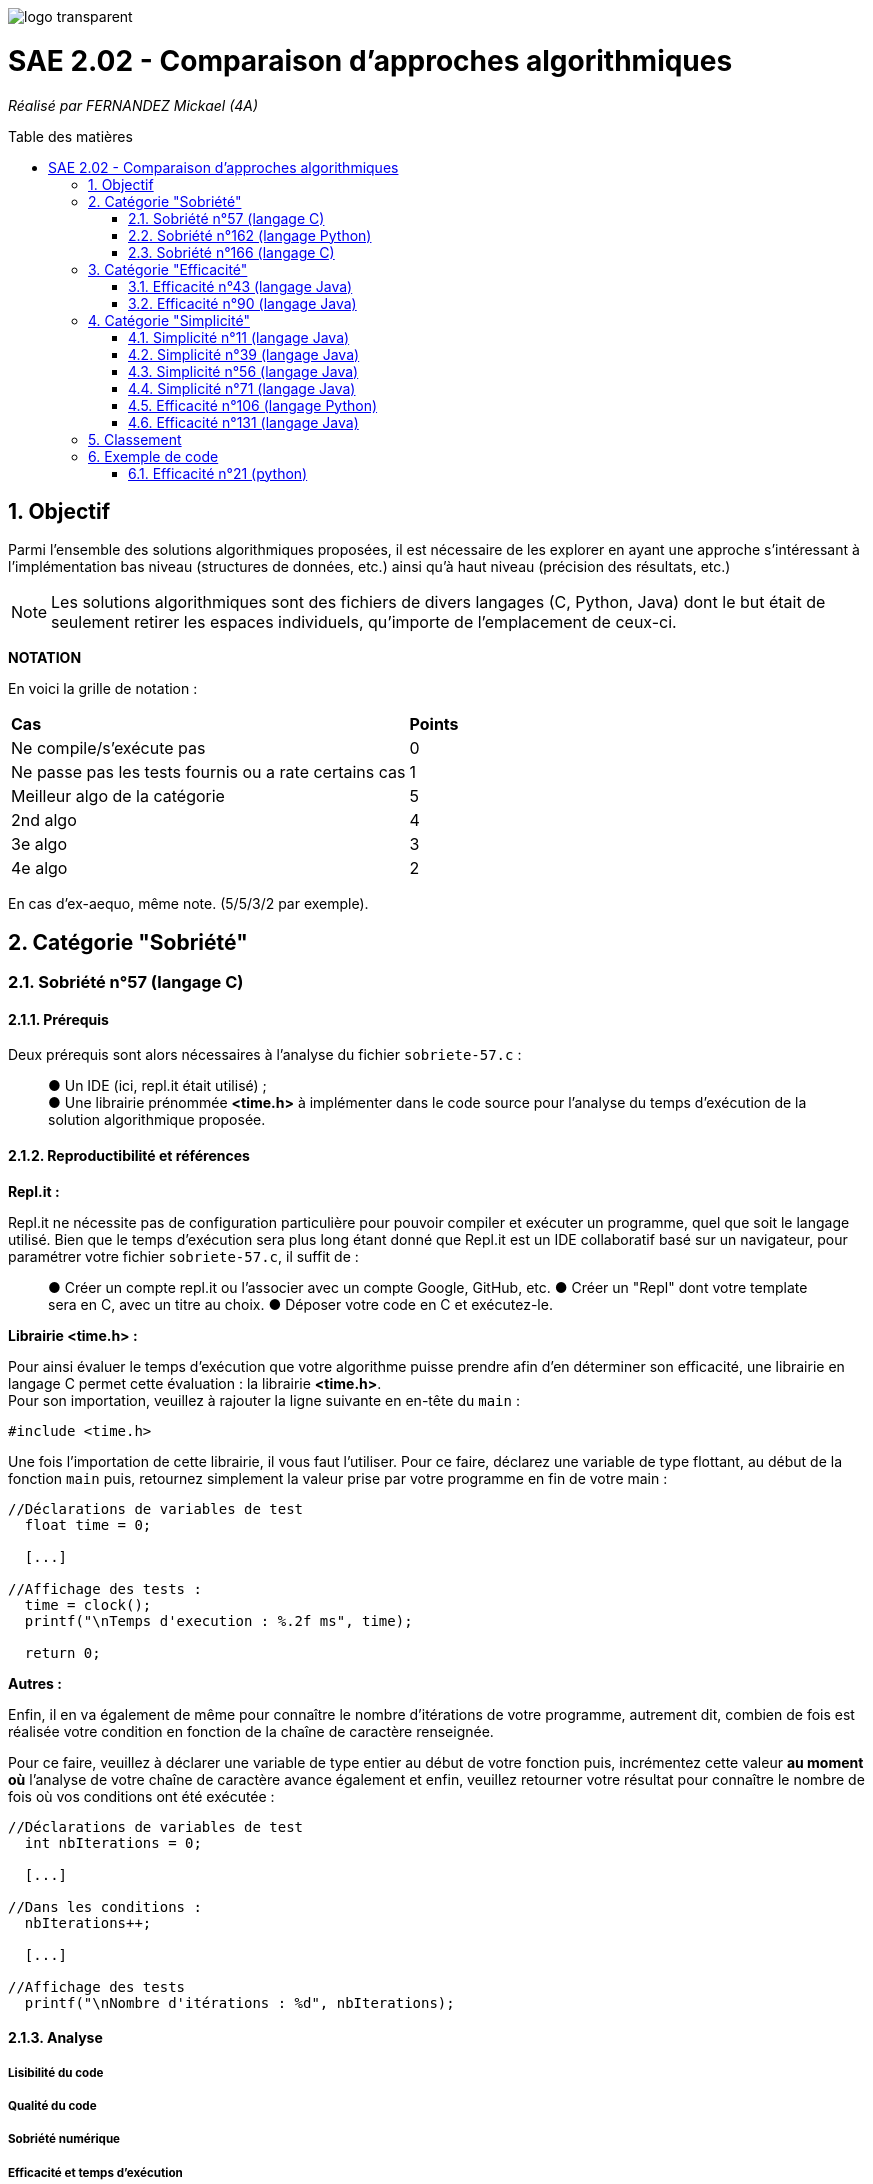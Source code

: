 :toc:
:toc-placement!:
:toc-title: Table des matières
:sectnums:

image::/rapport/images/logo_transparent.png[]

= SAE 2.02 - Comparaison d'approches algorithmiques

_Réalisé par FERNANDEZ Mickael (4A)_

toc::[]

== Objectif

Parmi l'ensemble des solutions algorithmiques proposées, il est nécessaire de les explorer en ayant une approche s'intéressant à l'implémentation bas niveau (structures de données, etc.) ainsi qu'à haut niveau (précision des résultats, etc.)

[NOTE]
[.text-justify]
Les solutions algorithmiques sont des fichiers de divers langages (C, Python, Java) dont le but était de seulement retirer les espaces individuels, qu'importe de l'emplacement de ceux-ci.

*NOTATION*

En voici la grille de notation :

|===
|*Cas*|*Points*
|Ne compile/s'exécute pas|0
|Ne passe pas les tests fournis ou a rate certains cas|1
|Meilleur algo de la catégorie|5
|2nd algo|4
|3e algo|3
|4e algo|2
|===
En cas d'ex-aequo, même note. (5/5/3/2 par exemple).

== Catégorie "Sobriété"

=== Sobriété n°57 (langage C)

==== Prérequis
Deux prérequis sont alors nécessaires à l'analyse du fichier ``sobriete-57.c`` :

____
● Un IDE (ici, repl.it était utilisé) ; +
● Une librairie prénommée *<time.h>* à implémenter dans le code source pour l'analyse du temps d'exécution de la solution algorithmique proposée.
____

==== Reproductibilité et références
[.text-justify]
*Repl.it :*

[.text-justify]
Repl.it ne nécessite pas de configuration particulière pour pouvoir compiler et exécuter un programme, quel que soit le langage utilisé. Bien que le temps d'exécution sera plus long étant donné que Repl.it est un IDE collaboratif basé sur un navigateur, pour paramétrer votre fichier ``sobriete-57.c``, il suffit de :

____
● Créer un compte repl.it ou l'associer avec un compte Google, GitHub, etc.
● Créer un "Repl" dont votre template sera en C, avec un titre au choix.
● Déposer votre code en C et exécutez-le.
____

*Librairie <time.h> :*

[.text-justify]
Pour ainsi évaluer le temps d'exécution que votre algorithme puisse prendre afin d'en déterminer son efficacité, une librairie en langage C permet cette évaluation : la librairie *<time.h>*. +
Pour son importation, veuillez à rajouter la ligne suivante en en-tête du ``main`` :

[source, c]
----
#include <time.h>
----

Une fois l'importation de cette librairie, il vous faut l'utiliser. Pour ce faire, déclarez une variable de type flottant, au début de la fonction ``main`` puis, retournez simplement la valeur prise par votre programme en fin de votre main :

[source, c]
----
//Déclarations de variables de test
  float time = 0;
  
  [...]
  
//Affichage des tests :
  time = clock();
  printf("\nTemps d'execution : %.2f ms", time);
  
  return 0; 
----

*Autres :*

Enfin, il en va également de même pour connaître le nombre d'itérations de votre programme, autrement dit, combien de fois est réalisée votre condition en fonction de la chaîne de caractère renseignée. +

Pour ce faire, veuillez à déclarer une variable de type entier au début de votre fonction puis, incrémentez cette valeur *au moment où* l'analyse de votre chaîne de caractère avance également et enfin, veuillez retourner votre résultat pour connaître le nombre de fois où vos conditions ont été exécutée :

[source, c]
----
//Déclarations de variables de test
  int nbIterations = 0;
  
  [...]
  
//Dans les conditions :
  nbIterations++;
  
  [...]
  
//Affichage des tests
  printf("\nNombre d'itérations : %d", nbIterations);
----

==== Analyse
[.text-justify]

===== Lisibilité du code
[.text-justify]

===== Qualité du code
[.text-justify]

===== Sobriété numérique
[.text-justify]

===== Efficacité et temps d'exécution
[.text-justify]
Pour alors évaluer l'efficacité et le temps d'exécution de la solution algorithmique, un ensemble de tests est alors réalisé. +
Pour ces tests, j'ai procédé à prendre une chaîne de caractère déjà précédemment utilisée (ici "Cou cou  J M  B") et de voir, en la dupliquant, si le temps d'exécution et le nombre d'itérations varient. +

Ainsi, voici les différentes chaînes de caractère analysée : +

____
● __"C"__ ; +
● __"Cou cou  J M  B"__ ; +
● __" Cou cou  J M  B "__ ; +
● __"Cou cou  J M  B"__ dupliquée respectivement, 5 fois et 10 fois ;
____

En voici les résultats obtenus :

*Temps d'exécution :*

____
● __ ; +
● __ ; +
● __ ; +
● __ ; +
● __. +
____

*Nombre d'itérations :*

____
● _2_ ; +
● _28_ ; +
● _30_ ; +
● _140_ ; +
● _280_.
____

=== Sobriété n°162 (langage Python)

==== Prérequis
[.text-justify]

[source, python]
----
----

[.text-justify]

[.text-justify]

==== Reproductibilité
[.text-justify]

[.text-justify]

==== Analyse
[.text-justify]

===== Lisibilité du code
[.text-justify]

===== Qualité du code
[.text-justify]

===== Sobriété numérique
[.text-justify]

===== Efficacité et temps d'exécution
[.text-justify]

=== Sobriété n°166 (langage C)

==== Prérequis
[.text-justify]
Deux prérequis sont alors nécessaires à l'analyse du fichier ``sobriete-166.c`` :

____
● Un compilateur *GCC* en langage C sous Windows ; +
● Une librairie prénommée *<time.h>* à implémenter dans le code source pour l'analyse du temps d'exécution de la solution algorithmique proposée.
____

==== Reproductibilité et références
[.text-justify]
*Compilateur GCC :*

[.text-justify]
Pour l'utilisation du compilateur *GCC* dans votre terminal, je vous invite à installer la plate-forme de distribution et de construction de logiciels pour Windows *MSYS2* en http://feaforall.com/install-c-language-gcc-compiler-windows/[__cliquant ici__]. L'ensemble des étapes d'installation seront indiquées. +

[.text-justify]
Bien qu'il soit aisé d'installer facilement l'ensemble des packages nécessaires, il est également intéressant de savoir comment utiliser le compilateur *GCC* directement depuis votre terminal Windows : il est alors nécessaire que vous ajoutiez vos exécutables à votre PATH Windows. +

[.text-justify]
La procédure à suivre vous est proposée en bas de page sur l'article http://feaforall.com/install-c-language-gcc-compiler-windows/[__suivant__].

*Librairie <time.h> :*

[.text-justify]
Pour ainsi évaluer le temps d'exécution que votre algorithme puisse prendre afin d'en déterminer son efficacité, une librairie en langage C permet cette évaluation : la librairie *<time.h>*. +
Pour son importation, veuillez à rajouter la ligne suivante en en-tête du code source :

[source, c]
----
#include <time.h>
----

Une fois l'importation de cette librairie, il vous faut l'utiliser. Le programme ici proposé étant réalisé dans un ``main``, nous nous contenterons de rajouter les informations nécessaires dans celui-ci. Pour ce faire, déclarez une variable de type flottant, au début de la fonction ``main`` puis, retournez simplement la valeur prise par votre programme en fin de votre fonction :

[source, c]
----
//Déclarations de variables de test
  float time = 0;
  
  [...]
  
//Affichage des tests :
  time = clock();
  printf("\nTemps d'execution : %.2f ms", time);
  
  return 0; 
----

*Autres :*

Enfin, il en va également de même pour connaître le nombre d'itérations de votre programme, autrement dit, combien de fois est réalisée votre condition en fonction de la chaîne de caractère renseignée. +

Pour ce faire, veuillez à déclarer une variable de type entier au début de votre ``main`` puis, incrémentez cette valeur *au moment où* l'analyse de votre chaîne de caractère avance également et enfin, veuillez retourner votre résultat pour connaître le nombre de fois où vos conditions ont été exécutée :

[source, c]
----
//Déclarations de variables de test
  int nbIterations = 0;
  
  [...]
  
//Dans les conditions :
  nbIterations++;
  
  [...]
  
//Affichage des tests
  printf("\nNombre d'itérations : %d", nbIterations);
----

[.text-justify]

[.text-justify]

==== Analyse
[.text-justify]

===== Lisibilité du code
[.text-justify]
Bien que cela figure comme un avis subjectif, cette solution algorithmique n'est pour autant pas très explicite à comprendre. En effet, aucune javadoc n'a été réalisée afin que l'utilisateur réutilisant cette même solution, puisse comprendre la manière employée pour résoudre le problème. +

[.text-justify]
De plus, les conditions de vérification sont également très longues, avec une syntaxe jusque-là peu commune de la part du développeur. +
Celle-ci prend la forme suivante : ``[...] ? [...] : [...]``. +

[.text-justify]
Enfin, l'utilisation d'un tableau à double entrée n'est pas nécessairement très instructif, d'autant plus dans son utilisation ici-même. +
Concrètement, la chaîne de caractère sera toujours la même lors de l'analyse, bien que celle-ci se réalise étape par étape sur les caractères constituant cette même chaîne de caractère. Il est alors inutile de renseigner constamment comme premier élément, la même chaîne de caractère.

===== Qualité du code
[.text-justify]
Visiblement, aucune erreur n'est à constater sur cette solution algorithmique. +
D'après *Codacy*, le fichier ``sobriete-166.c`` est noté "A".

image::/rapport/images/sobriete-166.PNG[]

===== Sobriété numérique
[.text-justify]

===== Efficacité et temps d'exécution
[.text-justify]
Pour alors évaluer l'efficacité et le temps d'exécution de la solution algorithmique, un ensemble de tests est alors réalisé. +
Pour ces tests, j'ai procédé à prendre une chaîne de caractère déjà précédemment utilisée (ici "Cou cou  J M  B") et de voir, en la dupliquant, si le temps d'exécution et le nombre d'itérations varient. +

Ainsi, voici les différentes chaînes de caractère analysée : +

____
● __"C"__ ; +
● __"Cou cou  J M  B"__ ; +
● __" Cou cou  J M  B "__ ; +
● __"Cou cou  J M  B"__ dupliquée respectivement, 5 fois et 10 fois ;
____

En voici les résultats obtenus :

*Temps d'exécution :*

____
● _15.00ms_ ; +
● _30.00ms_ ; +
● _30.00ms_ ; +
● _30.00ms_ ; +
● _30.00ms_. +
____

*Nombre d'itérations :*

____
● _1_ ; +
● _3_ ; +
● _3_ ; +
● _3_ ; +
● _3_.
____

[.text-justify]
Ainsi, dès lors que la chaîne de caractère est dupliquée, le temps ainsi que le nombre d'itérations reste le même et pour cause : l'algorithme ne fonctionne pas lorsque l'on met un ou plusieurs espaces dans la chaîne de caractère. +
Dès lors qu'une chaîne de caractère est située au début, l'algorithme ne semble visiblement pas traiter le cas, passant directement au premier morceau de cette chaîne.

[.text-justify]
Autrement dit, il prendra seulement en considération le début de la chaîne de caractère non séparée du reste de celle-ci par un espace. De ce fait, traitant alors constamment la même chaîne de caractère, la complexité du programme ``sobriete-166.c`` semble se rapprocher de *O(1)*, bien que celle-ci soit complètement faussée car le résultat attendu ne correspond pas à la demande souhaitée.

== Catégorie "Efficacité"

=== Efficacité n°43 (langage Java)

==== Prérequis
[.text-justify]

[source, java]
----
----

[.text-justify]

[.text-justify]

==== Reproductibilité
[.text-justify]

[.text-justify]

==== Analyse
[.text-justify]

===== Lisibilité du code
[.text-justify]

===== Qualité du code
[.text-justify]

===== Sobriété numérique
[.text-justify]

===== Efficacité et temps d'exécution
[.text-justify]

=== Efficacité n°90 (langage Java)

==== Prérequis
[.text-justify]

[source, java]
----
----

[.text-justify]

[.text-justify]

==== Reproductibilité
[.text-justify]

[.text-justify]

==== Analyse
[.text-justify]

===== Lisibilité du code
[.text-justify]

===== Qualité du code
[.text-justify]

===== Sobriété numérique
[.text-justify]

===== Efficacité et temps d'exécution
[.text-justify]

== Catégorie "Simplicité"

=== Simplicité n°11 (langage Java)

==== Prérequis
[.text-justify]

[SOURCE, java]
----
----

[.text-justify]

[.text-justify]

==== Reproductibilité
[.text-justify]

[.text-justify]

==== Analyse
[.text-justify]

===== Lisibilité du code
[.text-justify]

===== Qualité du code
[.text-justify]

===== Sobriété numérique
[.text-justify]

===== Efficacité et temps d'exécution
[.text-justify]

=== Simplicité n°39 (langage Java)

==== Prérequis
[.text-justify]

[source, java]
----
----

[.text-justify]

[.text-justify]

==== Reproductibilité
[.text-justify]

[.text-justify]

==== Analyse
[.text-justify]

===== Lisibilité du code
[.text-justify]

===== Qualité du code
[.text-justify]

===== Sobriété numérique
[.text-justify]

===== Efficacité et temps d'exécution
[.text-justify]

=== Simplicité n°56 (langage Java)

==== Prérequis
[.text-justify]

[source, java]
----
----

[.text-justify]

[.text-justify]

==== Reproductibilité
[.text-justify]

[.text-justify]

==== Analyse
[.text-justify]

===== Lisibilité du code
[.text-justify]

===== Qualité du code
[.text-justify]

===== Sobriété numérique
[.text-justify]

===== Efficacité et temps d'exécution
[.text-justify]

=== Simplicité n°71 (langage Java)

==== Prérequis
[.text-justify]

[source, java]
----
----

[.text-justify]

[.text-justify]

==== Reproductibilité
[.text-justify]

[.text-justify]

==== Analyse
[.text-justify]

===== Lisibilité du code
[.text-justify]

===== Qualité du code
[.text-justify]

===== Sobriété numérique
[.text-justify]

===== Efficacité et temps d'exécution
[.text-justify]

=== Efficacité n°106 (langage Python)

==== Prérequis
[.text-justify]

[source, python]
----
----

[.text-justify]

[.text-justify]

==== Reproductibilité
[.text-justify]

[.text-justify]

==== Analyse
[.text-justify]

===== Lisibilité du code
[.text-justify]

===== Qualité du code
[.text-justify]

===== Sobriété numérique
[.text-justify]

===== Efficacité et temps d'exécution
[.text-justify]

=== Efficacité n°131 (langage Java)

==== Prérequis
[.text-justify]

[source, java]
----
----

[.text-justify]

[.text-justify]

==== Reproductibilité
[.text-justify]

[.text-justify]

==== Analyse
[.text-justify]

===== Lisibilité du code
[.text-justify]

===== Qualité du code
[.text-justify]

===== Sobriété numérique
[.text-justify]

===== Efficacité et temps d'exécution
[.text-justify]

== Classement

Voici donc le classement final selon les catégories :

|===
|Catégorie |Solution algorithmique |Position |Notation

.4+<.>|Sobriété
|1
|
|

|2
|
|

|3
|
|

|4
|
|


.4+<.>|Efficacité
|5
|
|

|6
|
|

|7
|
|

|8
|
|

.3+<.>|Simplicité
|9
|
|

|10
|
|

|11
|
|
|===

== Exemple de code

=== Efficacité n°21 (python)

==== Prérequis
[.text-justify]
Ajouter le code suivant tout en haut du fichier ``test.py`` : +

[source, python]
----
import sys
sys.path.append('analyse/solutions/') # import python files from path 'analyse/solutions'
from efficacite21 import erase
----

[.text-justify]
Il permet de vérifier que le programme traite bien tous les cas donnés. +
 +

[.text-justify]
Le fichier ``analyse.py`` du répertoire ``analyse`` permet d'obtenir les temps d'exécutions du programme en fonction de chaînes générées aléatoirement de tailles données.


==== Reproductibilité
[.text-justify]
Lancer le code de ``test.py``, le programme devrait s'exécuter même si une erreur de compilation est relevée dans la close donnée dans les prérequis. Vérifier que le programme traite de tous les cas donnés.

[.text-justify]
Lancer le code de ``analyse.py``, le programme devrait s'exécuter même si une erreur de compilation est relevée dans la close donnée dans les prérequis. Analyser les temps d'exécutions en fonction des différentes tailles de chaînes.

==== Analyse
[.text-justify]
[red]#Ce code ne passe pas tous les tests !#

===== Lisibilité du code
[.text-justify]

===== Qualité du code
[.text-justify]

===== Sobriété numérique
[.text-justify]

===== Efficacité et temps d'exécution
[.text-justify]
Les temps d'exécutions analysés via le programme ``analyse.py`` semblent être inconstants. La complexité du programme ``efficacite21`` dépend du nombre d'espace dans la chaîne donnée. Cette dernière semble se rapprocher le plus de *O(2n)*.
